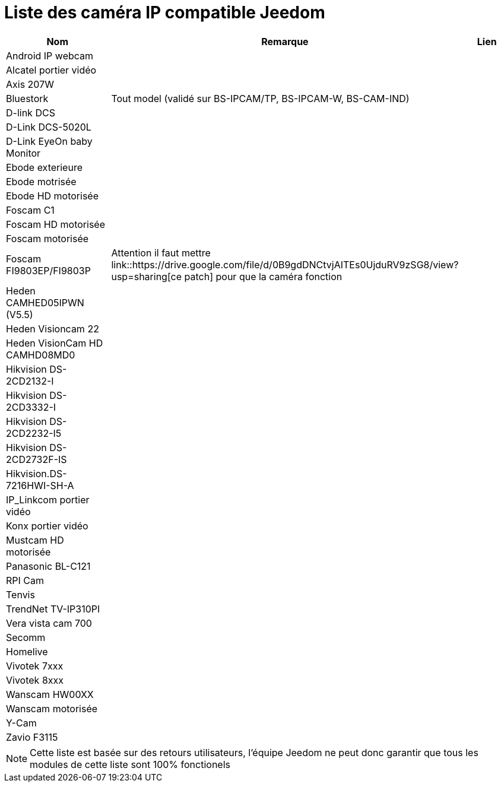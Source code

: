 = Liste des caméra IP compatible Jeedom

[cols="3*", options="header"] 
|===
|Nom|Remarque|Lien

|Android IP webcam||
|Alcatel portier vidéo||
|Axis 207W||
|Bluestork|Tout model (validé sur BS-IPCAM/TP, BS-IPCAM-W, BS-CAM-IND)|
|D-link DCS||
|D-Link DCS-5020L||
|D-Link EyeOn baby Monitor||
|Ebode exterieure||
|Ebode motrisée||
|Ebode HD motorisée||
|Foscam C1||
|Foscam HD motorisée||
|Foscam motorisée||
|Foscam FI9803EP/FI9803P|Attention il faut mettre link::https://drive.google.com/file/d/0B9gdDNCtvjAITEs0UjduRV9zSG8/view?usp=sharing[ce patch] pour que la caméra fonction|
|Heden CAMHED05IPWN (V5.5)||
|Heden Visioncam 22||
|Heden VisionCam HD CAMHD08MD0 ||
|Hikvision DS-2CD2132-I||
|Hikvision DS-2CD3332-I||
|Hikvision DS-2CD2232-I5||
|Hikvision DS-2CD2732F-IS||
|Hikvision.DS-7216HWI-SH-A||
|IP_Linkcom portier vidéo||
|Konx portier vidéo||
|Mustcam HD motorisée||
|Panasonic BL-C121||
|RPI Cam||
|Tenvis||
|TrendNet TV-IP310PI||
|Vera vista cam 700||
|Secomm||
|Homelive||
|Vivotek 7xxx||
|Vivotek 8xxx||
|Wanscam HW00XX||
|Wanscam motorisée||
|Y-Cam||
|Zavio F3115||

|===

[NOTE]
Cette liste est basée sur des retours utilisateurs, l'équipe Jeedom ne peut donc garantir que tous les modules de cette liste sont 100% fonctionels
